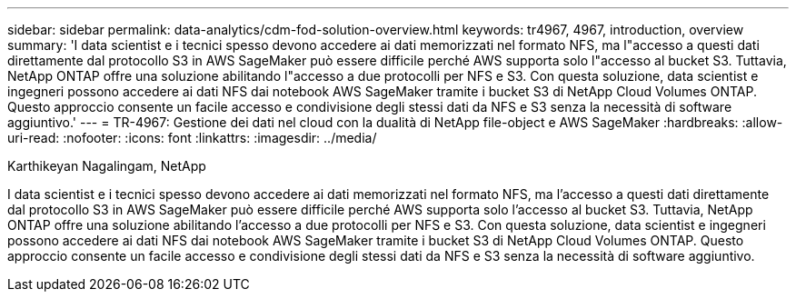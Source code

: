 ---
sidebar: sidebar 
permalink: data-analytics/cdm-fod-solution-overview.html 
keywords: tr4967, 4967, introduction, overview 
summary: 'I data scientist e i tecnici spesso devono accedere ai dati memorizzati nel formato NFS, ma l"accesso a questi dati direttamente dal protocollo S3 in AWS SageMaker può essere difficile perché AWS supporta solo l"accesso al bucket S3. Tuttavia, NetApp ONTAP offre una soluzione abilitando l"accesso a due protocolli per NFS e S3. Con questa soluzione, data scientist e ingegneri possono accedere ai dati NFS dai notebook AWS SageMaker tramite i bucket S3 di NetApp Cloud Volumes ONTAP. Questo approccio consente un facile accesso e condivisione degli stessi dati da NFS e S3 senza la necessità di software aggiuntivo.' 
---
= TR-4967: Gestione dei dati nel cloud con la dualità di NetApp file-object e AWS SageMaker
:hardbreaks:
:allow-uri-read: 
:nofooter: 
:icons: font
:linkattrs: 
:imagesdir: ../media/


Karthikeyan Nagalingam, NetApp

[role="lead"]
I data scientist e i tecnici spesso devono accedere ai dati memorizzati nel formato NFS, ma l'accesso a questi dati direttamente dal protocollo S3 in AWS SageMaker può essere difficile perché AWS supporta solo l'accesso al bucket S3. Tuttavia, NetApp ONTAP offre una soluzione abilitando l'accesso a due protocolli per NFS e S3. Con questa soluzione, data scientist e ingegneri possono accedere ai dati NFS dai notebook AWS SageMaker tramite i bucket S3 di NetApp Cloud Volumes ONTAP. Questo approccio consente un facile accesso e condivisione degli stessi dati da NFS e S3 senza la necessità di software aggiuntivo.
